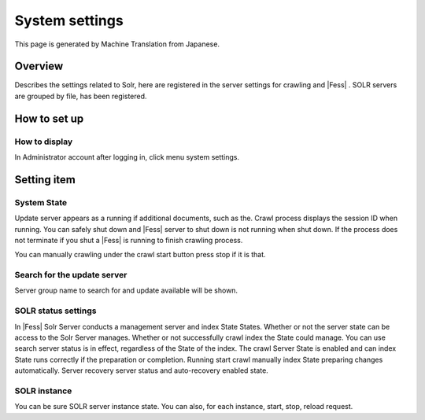===============
System settings
===============

This page is generated by Machine Translation from Japanese.

Overview
========

Describes the settings related to Solr, here are registered in the
server settings for crawling and |Fess| . SOLR servers are grouped by file,
has been registered.

How to set up
=============

How to display
--------------

In Administrator account after logging in, click menu system settings.

|image0|

Setting item
============

System State
------------

Update server appears as a running if additional documents, such as the.
Crawl process displays the session ID when running. You can safely shut
down and |Fess| server to shut down is not running when shut down. If the
process does not terminate if you shut a |Fess| is running to finish
crawling process.

You can manually crawling under the crawl start button press stop if it
is that.

Search for the update server
----------------------------

Server group name to search for and update available will be shown.

SOLR status settings
--------------------

In |Fess| Solr Server conducts a management server and index State States.
Whether or not the server state can be access to the Solr Server
manages. Whether or not successfully crawl index the State could manage.
You can use search server status is in effect, regardless of the State
of the index. The crawl Server State is enabled and can index State runs
correctly if the preparation or completion. Running start crawl manually
index State preparing changes automatically. Server recovery server
status and auto-recovery enabled state.

SOLR instance
-------------

You can be sure SOLR server instance state. You can also, for each
instance, start, stop, reload request.

.. |image0| image:: /images/en/9.2/admin/system-1.png
